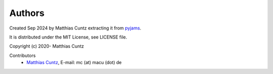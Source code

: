 Authors
-------

Created Sep 2024 by Matthias Cuntz extracting it from `pyjams`_.

It is distributed under the MIT License, see LICENSE file.

Copyright (c) 2020- Matthias Cuntz

Contributors
    * `Matthias Cuntz`_, E-mail: mc (at) macu (dot) de

.. _pyjams: https://github.com/mcuntz/pyjams
.. _Matthias Cuntz: https://github.com/mcuntz
